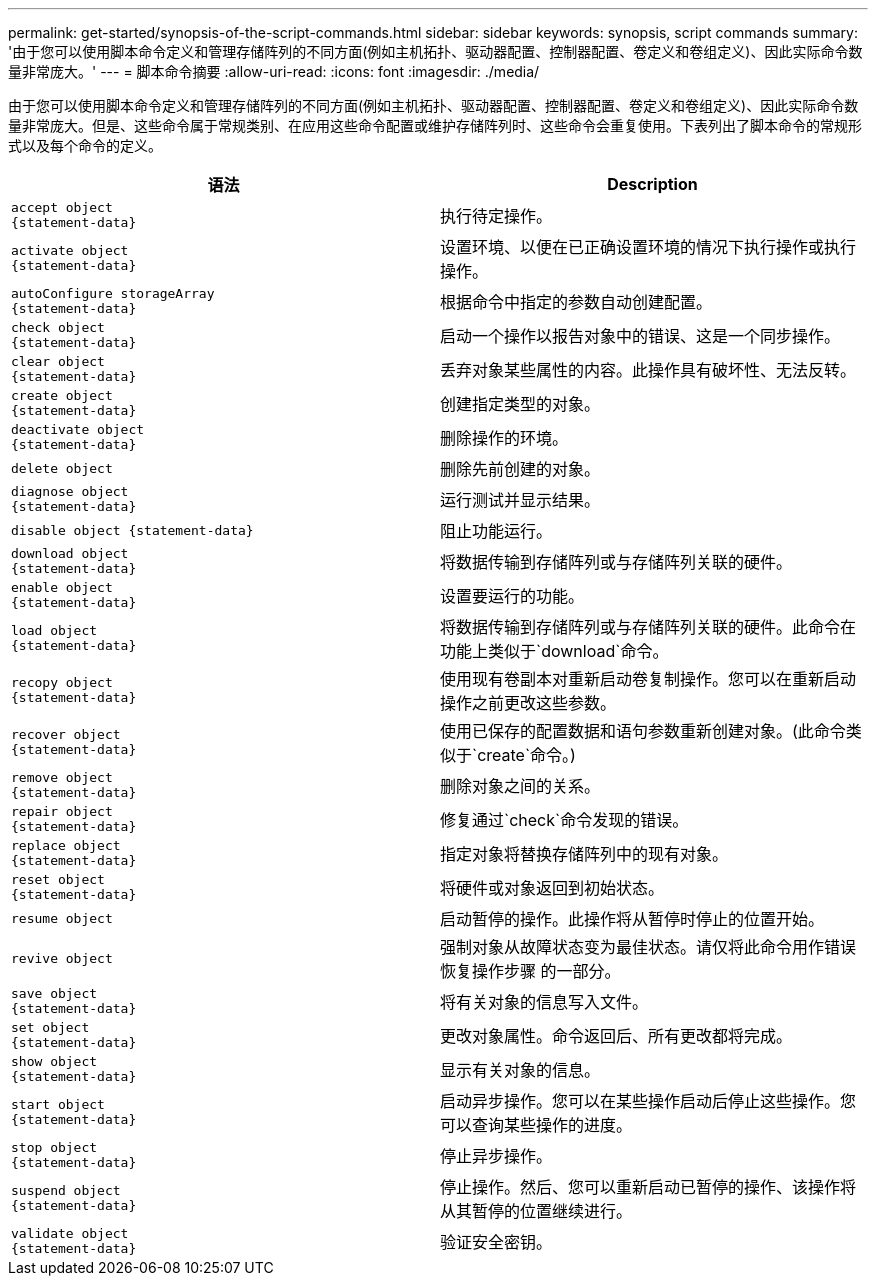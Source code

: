 ---
permalink: get-started/synopsis-of-the-script-commands.html 
sidebar: sidebar 
keywords: synopsis, script commands 
summary: '由于您可以使用脚本命令定义和管理存储阵列的不同方面(例如主机拓扑、驱动器配置、控制器配置、卷定义和卷组定义)、因此实际命令数量非常庞大。' 
---
= 脚本命令摘要
:allow-uri-read: 
:icons: font
:imagesdir: ./media/


由于您可以使用脚本命令定义和管理存储阵列的不同方面(例如主机拓扑、驱动器配置、控制器配置、卷定义和卷组定义)、因此实际命令数量非常庞大。但是、这些命令属于常规类别、在应用这些命令配置或维护存储阵列时、这些命令会重复使用。下表列出了脚本命令的常规形式以及每个命令的定义。

[cols="2*"]
|===
| 语法 | Description 


 a| 
[listing]
----
accept object
{statement-data}
---- a| 
执行待定操作。



 a| 
[listing]
----
activate object
{statement-data}
---- a| 
设置环境、以便在已正确设置环境的情况下执行操作或执行操作。



 a| 
[listing]
----
autoConfigure storageArray
{statement-data}
---- a| 
根据命令中指定的参数自动创建配置。



 a| 
[listing]
----
check object
{statement-data}
---- a| 
启动一个操作以报告对象中的错误、这是一个同步操作。



 a| 
[listing]
----
clear object
{statement-data}
---- a| 
丢弃对象某些属性的内容。此操作具有破坏性、无法反转。



 a| 
[listing]
----
create object
{statement-data}
---- a| 
创建指定类型的对象。



 a| 
[listing]
----
deactivate object
{statement-data}
---- a| 
删除操作的环境。



 a| 
[listing]
----
delete object
---- a| 
删除先前创建的对象。



 a| 
[listing]
----
diagnose object
{statement-data}
---- a| 
运行测试并显示结果。



 a| 
[listing]
----
disable object {statement-data}
---- a| 
阻止功能运行。



 a| 
[listing]
----
download object
{statement-data}
---- a| 
将数据传输到存储阵列或与存储阵列关联的硬件。



 a| 
[listing]
----
enable object
{statement-data}
---- a| 
设置要运行的功能。



 a| 
[listing]
----
load object
{statement-data}
---- a| 
将数据传输到存储阵列或与存储阵列关联的硬件。此命令在功能上类似于`download`命令。



 a| 
[listing]
----
recopy object
{statement-data}
---- a| 
使用现有卷副本对重新启动卷复制操作。您可以在重新启动操作之前更改这些参数。



 a| 
[listing]
----
recover object
{statement-data}
---- a| 
使用已保存的配置数据和语句参数重新创建对象。(此命令类似于`create`命令。)



 a| 
[listing]
----
remove object
{statement-data}
---- a| 
删除对象之间的关系。



 a| 
[listing]
----
repair object
{statement-data}
---- a| 
修复通过`check`命令发现的错误。



 a| 
[listing]
----
replace object
{statement-data}
---- a| 
指定对象将替换存储阵列中的现有对象。



 a| 
[listing]
----
reset object
{statement-data}
---- a| 
将硬件或对象返回到初始状态。



 a| 
[listing]
----
resume object
---- a| 
启动暂停的操作。此操作将从暂停时停止的位置开始。



 a| 
[listing]
----
revive object
---- a| 
强制对象从故障状态变为最佳状态。请仅将此命令用作错误恢复操作步骤 的一部分。



 a| 
[listing]
----
save object
{statement-data}
---- a| 
将有关对象的信息写入文件。



 a| 
[listing]
----
set object
{statement-data}
---- a| 
更改对象属性。命令返回后、所有更改都将完成。



 a| 
[listing]
----
show object
{statement-data}
---- a| 
显示有关对象的信息。



 a| 
[listing]
----
start object
{statement-data}
---- a| 
启动异步操作。您可以在某些操作启动后停止这些操作。您可以查询某些操作的进度。



 a| 
[listing]
----
stop object
{statement-data}
---- a| 
停止异步操作。



 a| 
[listing]
----
suspend object
{statement-data}
---- a| 
停止操作。然后、您可以重新启动已暂停的操作、该操作将从其暂停的位置继续进行。



 a| 
[listing]
----
validate object
{statement-data}
---- a| 
验证安全密钥。

|===
